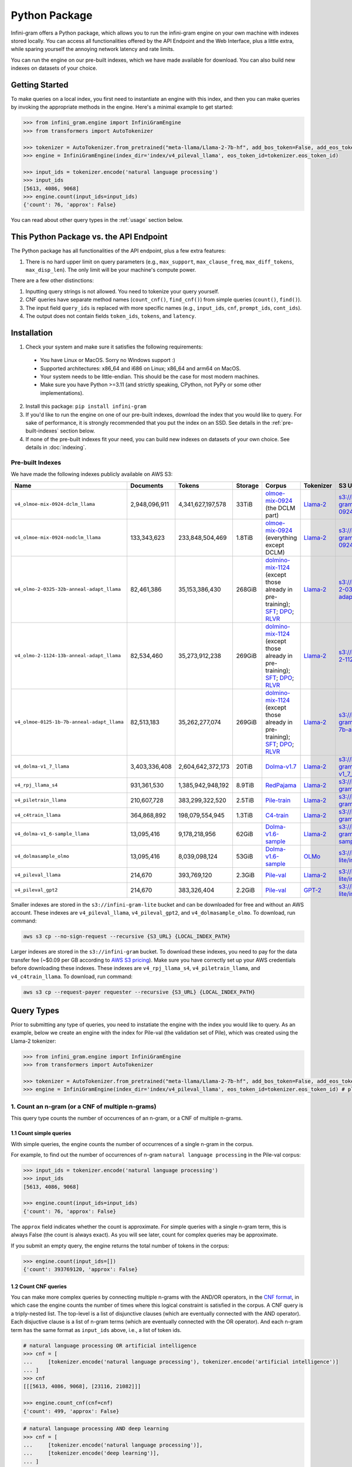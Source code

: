 Python Package
==============

Infini-gram offers a Python package, which allows you to run the infini-gram engine on your own machine with indexes stored locally.
You can access all functionalities offered by the API Endpoint and the Web Interface, plus a little extra, while sparing yourself the annoying network latency and rate limits.

You can run the engine on our pre-built indexes, which we have made available for download.
You can also build new indexes on datasets of your choice.

Getting Started
---------------

To make queries on a local index, you first need to instantiate an engine with this index, and then you can make queries by invoking the appropriate methods in the engine.
Here's a minimal example to get started:

.. code-block:: python

   >>> from infini_gram.engine import InfiniGramEngine
   >>> from transformers import AutoTokenizer

   >>> tokenizer = AutoTokenizer.from_pretrained("meta-llama/Llama-2-7b-hf", add_bos_token=False, add_eos_token=False)
   >>> engine = InfiniGramEngine(index_dir='index/v4_pileval_llama', eos_token_id=tokenizer.eos_token_id)

   >>> input_ids = tokenizer.encode('natural language processing')
   >>> input_ids
   [5613, 4086, 9068]
   >>> engine.count(input_ids=input_ids)
   {'count': 76, 'approx': False}

You can read about other query types in the :ref:`usage` section below.

This Python Package vs. the API Endpoint
----------------------------------------

The Python package has all functionalities of the API endpoint, plus a few extra features:

1. There is no hard upper limit on query parameters (e.g., ``max_support``, ``max_clause_freq``, ``max_diff_tokens``, ``max_disp_len``). The only limit will be your machine's compute power.

There are a few other distinctions:

1. Inputting query strings is not allowed. You need to tokenize your query yourself.
2. CNF queries have separate method names (``count_cnf()``, ``find_cnf()``) from simple queries (``count()``, ``find()``).
3. The input field ``query_ids`` is replaced with more specific names (e.g., ``input_ids``, ``cnf``, ``prompt_ids``, ``cont_ids``).
4. The output does not contain fields ``token_ids``, ``tokens``, and ``latency``.

Installation
------------

1. Check your system and make sure it satisfies the following requirements:
  * You have Linux or MacOS. Sorry no Windows support :)
  * Supported architectures: x86_64 and i686 on Linux; x86_64 and arm64 on MacOS.
  * Your system needs to be little-endian. This should be the case for most modern machines.
  * Make sure you have Python >=3.11 (and strictly speaking, CPython, not PyPy or some other implementations).

2. Install this package: ``pip install infini-gram``

3. If you'd like to run the engine on one of our pre-built indexes, download the index that you would like to query. For sake of performance, it is strongly recommended that you put the index on an SSD. See details in the :ref:`pre-built-indexes` section below.

4. If none of the pre-built indexes fit your need, you can build new indexes on datasets of your own choice. See details in :doc:`indexing`.

.. _pre-built-indexes:

Pre-built Indexes
~~~~~~~~~~~~~~~~~

We have made the following indexes publicly available on AWS S3:

.. list-table::
   :header-rows: 1

   * - Name
     - Documents
     - Tokens
     - Storage
     - Corpus
     - Tokenizer
     - S3 URL
   * - ``v4_olmoe-mix-0924-dclm_llama``
     - 2,948,096,911
     - 4,341,627,197,578
     - 33TiB
     - `olmoe-mix-0924 <https://huggingface.co/datasets/allenai/olmoe-mix-0924>`_ (the DCLM part)
     - `Llama-2 <https://huggingface.co/meta-llama/Llama-2-7b-hf>`_
     - `s3://infini-gram/index/v4_olmoe-mix-0924-dclm_llama <s3://infini-gram/index/v4_olmoe-mix-0924-dclm_llama>`_
   * - ``v4_olmoe-mix-0924-nodclm_llama``
     - 133,343,623
     - 233,848,504,469
     - 1.8TiB
     - `olmoe-mix-0924 <https://huggingface.co/datasets/allenai/olmoe-mix-0924>`_ (everything except DCLM)
     - `Llama-2 <https://huggingface.co/meta-llama/Llama-2-7b-hf>`_
     - `s3://infini-gram/index/v4_olmoe-mix-0924-nodclm_llama <s3://infini-gram/index/v4_olmoe-mix-0924-nodclm_llama>`_
   * - ``v4_olmo-2-0325-32b-anneal-adapt_llama``
     - 82,461,386
     - 35,153,386,430
     - 268GiB
     - `dolmino-mix-1124 <https://huggingface.co/datasets/allenai/dolmino-mix-1124>`_ (except those already in pre-training); `SFT <https://huggingface.co/datasets/allenai/tulu-3-sft-olmo-2-mixture-0225>`_; `DPO <https://huggingface.co/datasets/allenai/olmo-2-0325-32b-preference-mix>`_; `RLVR <https://huggingface.co/datasets/allenai/RLVR-GSM-MATH-IF-Mixed-Constraints>`_
     - `Llama-2 <https://huggingface.co/meta-llama/Llama-2-7b-hf>`_
     - `s3://infini-gram/index/v4_olmo-2-0325-32b-anneal-adapt_llama <s3://infini-gram/index/v4_olmo-2-0325-32b-anneal-adapt_llama>`_
   * - ``v4_olmo-2-1124-13b-anneal-adapt_llama``
     - 82,534,460
     - 35,273,912,238
     - 269GiB
     - `dolmino-mix-1124 <https://huggingface.co/datasets/allenai/dolmino-mix-1124>`_ (except those already in pre-training); `SFT <https://huggingface.co/datasets/allenai/tulu-3-sft-olmo-2-mixture>`_; `DPO <https://huggingface.co/datasets/allenai/olmo-2-1124-13b-preference-mix>`_; `RLVR <https://huggingface.co/datasets/allenai/RLVR-GSM-MATH-IF-Mixed-Constraints>`_
     - `Llama-2 <https://huggingface.co/meta-llama/Llama-2-7b-hf>`_
     - `s3://infini-gram/index/v4_olmo-2-1124-13b-anneal-adapt_llama <s3://infini-gram/index/v4_olmo-2-1124-13b-anneal-adapt_llama>`_
   * - ``v4_olmoe-0125-1b-7b-anneal-adapt_llama``
     - 82,513,183
     - 35,262,277,074
     - 269GiB
     - `dolmino-mix-1124 <https://huggingface.co/datasets/allenai/dolmino-mix-1124>`_ (except those already in pre-training); `SFT <https://huggingface.co/datasets/allenai/tulu-3-sft-olmo-2-mixture>`_; `DPO <https://huggingface.co/datasets/allenai/olmoe-0125-1b-7b-preference-mix>`_; `RLVR <https://huggingface.co/datasets/allenai/RLVR-GSM>`_
     - `Llama-2 <https://huggingface.co/meta-llama/Llama-2-7b-hf>`_
     - `s3://infini-gram/index/v4_olmoe-0125-1b-7b-anneal-adapt_llama <s3://infini-gram/index/v4_olmoe-0125-1b-7b-anneal-adapt_llama>`_
   * - ``v4_dolma-v1_7_llama``
     - 3,403,336,408
     - 2,604,642,372,173
     - 20TiB
     - `Dolma-v1.7 <https://huggingface.co/datasets/allenai/dolma>`_
     - `Llama-2 <https://huggingface.co/meta-llama/Llama-2-7b-hf>`_
     - `s3://infini-gram/index/v4_dolma-v1_7_llama <s3://infini-gram/index/v4_dolma-v1_7_llama>`_
   * - ``v4_rpj_llama_s4``
     - 931,361,530
     - 1,385,942,948,192
     - 8.9TiB
     - `RedPajama <https://huggingface.co/datasets/togethercomputer/RedPajama-Data-1T>`_
     - `Llama-2 <https://huggingface.co/meta-llama/Llama-2-7b-hf>`_
     - `s3://infini-gram/index/v4_rpj_llama_s4 <s3://infini-gram/index/v4_rpj_llama_s4>`_
   * - ``v4_piletrain_llama``
     - 210,607,728
     - 383,299,322,520
     - 2.5TiB
     - `Pile-train <https://huggingface.co/datasets/EleutherAI/pile>`_
     - `Llama-2 <https://huggingface.co/meta-llama/Llama-2-7b-hf>`_
     - `s3://infini-gram/index/v4_piletrain_llama <s3://infini-gram/index/v4_piletrain_llama>`_
   * - ``v4_c4train_llama``
     - 364,868,892
     - 198,079,554,945
     - 1.3TiB
     - `C4-train <https://huggingface.co/datasets/allenai/c4>`_
     - `Llama-2 <https://huggingface.co/meta-llama/Llama-2-7b-hf>`_
     - `s3://infini-gram/index/v4_c4train_llama <s3://infini-gram/index/v4_c4train_llama>`_
   * - ``v4_dolma-v1_6-sample_llama``
     - 13,095,416
     - 9,178,218,956
     - 62GiB
     - `Dolma-v1.6-sample <https://huggingface.co/datasets/allenai/dolma>`_
     - `Llama-2 <https://huggingface.co/meta-llama/Llama-2-7b-hf>`_
     - `s3://infini-gram/index/v4_dolma-v1_6-sample_llama <s3://infini-gram/index/v4_dolma-v1_6-sample_llama>`_
   * - ``v4_dolmasample_olmo``
     - 13,095,416
     - 8,039,098,124
     - 53GiB
     - `Dolma-v1.6-sample <https://huggingface.co/datasets/allenai/dolma>`_
     - `OLMo <https://huggingface.co/allenai/OLMo-7B>`_
     - `s3://infini-gram-lite/index/v4_dolmasample_olmo <s3://infini-gram-lite/index/v4_dolmasample_olmo>`_
   * - ``v4_pileval_llama``
     - 214,670
     - 393,769,120
     - 2.3GiB
     - `Pile-val <https://huggingface.co/datasets/EleutherAI/pile>`_
     - `Llama-2 <https://huggingface.co/meta-llama/Llama-2-7b-hf>`_
     - `s3://infini-gram-lite/index/v4_pileval_llama <s3://infini-gram-lite/index/v4_pileval_llama>`_
   * - ``v4_pileval_gpt2``
     - 214,670
     - 383,326,404
     - 2.2GiB
     - `Pile-val <https://huggingface.co/datasets/EleutherAI/pile>`_
     - `GPT-2 <https://huggingface.co/gpt2>`_
     - `s3://infini-gram-lite/index/v4_pileval_gpt2 <s3://infini-gram-lite/index/v4_pileval_gpt2>`_

Smaller indexes are stored in the ``s3://infini-gram-lite`` bucket and can be downloaded for free and without an AWS account.
These indexes are ``v4_pileval_llama``, ``v4_pileval_gpt2``, and ``v4_dolmasample_olmo``.
To download, run command:

.. code-block:: bash

   aws s3 cp --no-sign-request --recursive {S3_URL} {LOCAL_INDEX_PATH}

Larger indexes are stored in the ``s3://infini-gram`` bucket.
To download these indexes, you need to pay for the data transfer fee (~$0.09 per GB according to `AWS S3 pricing <https://aws.amazon.com/s3/pricing/>`_).
Make sure you have correctly set up your AWS credentials before downloading these indexes.
These indexes are ``v4_rpj_llama_s4``, ``v4_piletrain_llama``, and ``v4_c4train_llama``.
To download, run command:

.. code-block:: bash

   aws s3 cp --request-payer requester --recursive {S3_URL} {LOCAL_INDEX_PATH}

.. _usage:

Query Types
-----------

Prior to submitting any type of queries, you need to instatiate the engine with the index you would like to query.
As an example, below we create an engine with the index for Pile-val (the validation set of Pile), which was created using the Llama-2 tokenizer:

.. code-block:: python

   >>> from infini_gram.engine import InfiniGramEngine
   >>> from transformers import AutoTokenizer

   >>> tokenizer = AutoTokenizer.from_pretrained("meta-llama/Llama-2-7b-hf", add_bos_token=False, add_eos_token=False) # the tokenizer should match that of the index you load below
   >>> engine = InfiniGramEngine(index_dir='index/v4_pileval_llama', eos_token_id=tokenizer.eos_token_id) # please replace index_dir with the local directory where you store the index

1. Count an n-gram (or a CNF of multiple n-grams)
~~~~~~~~~~~~~~~~~~~~~~~~~~~~~~~~~~~~~~~~~~~~~~~~~

This query type counts the number of occurrences of an n-gram, or a CNF of multiple n-grams.

1.1 Count simple queries
^^^^^^^^^^^^^^^^^^^^^^^^

With simple queries, the engine counts the number of occurrences of a single n-gram in the corpus.

For example, to find out the number of occurrences of n-gram ``natural language processing`` in the Pile-val corpus:

.. code-block:: python

   >>> input_ids = tokenizer.encode('natural language processing')
   >>> input_ids
   [5613, 4086, 9068]

   >>> engine.count(input_ids=input_ids)
   {'count': 76, 'approx': False}

The ``approx`` field indicates whether the count is approximate.
For simple queries with a single n-gram term, this is always False (the count is always exact).
As you will see later, count for complex queries may be approximate.

If you submit an empty query, the engine returns the total number of tokens in the corpus:

.. code-block:: python

   >>> engine.count(input_ids=[])
   {'count': 393769120, 'approx': False}

1.2 Count CNF queries
^^^^^^^^^^^^^^^^^^^^^

You can make more complex queries by connecting multiple n-grams with the AND/OR operators, in the `CNF format <https://en.wikipedia.org/wiki/Conjunctive_normal_form>`_, in which case the engine counts the number of times where this logical constraint is satisfied in the corpus.
A CNF query is a triply-nested list.
The top-level is a list of disjunctive clauses (which are eventually connected with the AND operator).
Each disjuctive clause is a list of n-gram terms (which are eventually connected with the OR operator).
And each n-gram term has the same format as ``input_ids`` above, i.e., a list of token ids.

.. code-block:: python

   # natural language processing OR artificial intelligence
   >>> cnf = [
   ...     [tokenizer.encode('natural language processing'), tokenizer.encode('artificial intelligence')]
   ... ]
   >>> cnf
   [[[5613, 4086, 9068], [23116, 21082]]]

   >>> engine.count_cnf(cnf=cnf)
   {'count': 499, 'approx': False}

.. code-block:: python

   # natural language processing AND deep learning
   >>> cnf = [
   ...     [tokenizer.encode('natural language processing')],
   ...     [tokenizer.encode('deep learning')],
   ... ]
   >>> cnf
   [[[5613, 4086, 9068]], [[6483, 6509]]]

   >>> engine.count_cnf(cnf=cnf)
   {'count': 6, 'approx': False}

.. code-block:: python

   # (natural language processing OR artificial intelligence) AND deep learning
   >>> cnf = [
   ...     [tokenizer.encode('natural language processing'), tokenizer.encode('artificial intelligence')],
   ...     [tokenizer.encode('deep learning')],
   ... ])
   >>> cnf
   [[[5613, 4086, 9068], [23116, 21082]], [[6483, 6509]]]

   >>> engine.count_cnf(cnf=cnf)
   {'count': 19, 'approx': False}

**Approximation:**
In case the CNF query contains AND operator(s), the engine needs to enumerate all occurrences of each clause and pick cases where they co-occur within reasonable distance.
This distance is controlled by the optional parameter ``max_diff_tokens``, which has a default value of 100.
Increasing this value and you may get more counts:

.. code-block:: python

   # natural language processing AND deep learning
   >>> engine.count_cnf(cnf=[
   ...     [tokenizer.encode('natural language processing')],
   ...     [tokenizer.encode('deep learning')],
   ... ], max_diff_tokens=1000)
   {'count': 14, 'approx': False}

However, if one of the clauses have a too high count, it will be inpractical to enumerate all its occurrences.
Our solution is to take a subsample of its occurrences when the count is higher than a threshold, controlled by the optional parameter ``max_clause_freq``, which has a default value of 50000.
When subsampling happens on any of the clauses, the count will be reported as approximate:

.. code-block:: python

   >>> engine.count(input_ids=tokenizer.encode('this'))
   {'count': 739845, 'approx': False}
   >>> engine.count(input_ids=tokenizer.encode('that'))
   {'count': 1866317, 'approx': False}

   # this AND that
   >>> engine.count_cnf(cnf=[[tokenizer.encode('this')], [tokenizer.encode('that')]])
   {'count': 982128, 'approx': True}

Increasing this value and you will get more accurate estimate of the count, and when this value is larger than (or equal to) the count of all clauses, the count becomes exact:

.. code-block:: python

   >>> engine.count_cnf(cnf=[[tokenizer.encode('this')], [tokenizer.encode('that')]], max_clause_freq=500000)
   {'count': 430527, 'approx': True}

   >>> engine.count_cnf(cnf=[[tokenizer.encode('this')], [tokenizer.encode('that')]], max_clause_freq=2000000)
   {'count': 480107, 'approx': False}

2. Prob of the last token
~~~~~~~~~~~~~~~~~~~~~~~~~

This query type computes the n-gram LM probability of a token conditioning on a preceding prompt.

For example, to compute ``P(processing | natural language)``:

.. code-block:: python

   >>> input_ids = tokenizer.encode('natural language processing')
   >>> input_ids
   [5613, 4086, 9068]

   >>> engine.prob(prompt_ids=input_ids[:-1], cont_id=input_ids[-1])
   {'prompt_cnt': 257, 'cont_cnt': 76, 'prob': 0.29571984435797666}

In this case, ``prompt_cnt`` is the count of the 2-gram ``natural language``, ``cont_cnt`` is the count of the 3-gram ``natural language processing``, and ``prob`` is the division of these two counts.

If the prompt cannot be found in the corpus, the probability would be 0/0=NaN.
In these cases we report ``prob = -1.0`` to indicate an error:

.. code-block:: python

   >>> input_ids = tokenizer.encode('I love natural language processing')
   >>> input_ids
   [306, 5360, 5613, 4086, 9068]

   >>> engine.prob(prompt_ids=input_ids[:-1], cont_id=input_ids[-1])
   {'prompt_cnt': 0, 'cont_cnt': 0, 'prob': -1.0}

3. Next-token distribution
~~~~~~~~~~~~~~~~~~~~~~~~~~

This query type computes the n-gram LM next-token distribution conditioning on a preceding prompt.

For example, this will return the token distribution following ``natural language``:

.. code-block:: python

   >>> input_ids = tokenizer.encode('natural language')
   >>> input_ids
   [5613, 4086]

   >>> engine.ntd(prompt_ids=input_ids)
   {'prompt_cnt': 257, 'result_by_token_id': {13: {'cont_cnt': 1, 'prob': 0.0038910505836575876}, 297: {'cont_cnt': 1, 'prob': 0.0038910505836575876}, ..., 30003: {'cont_cnt': 1, 'prob': 0.0038910505836575876}}, 'approx': False}

``result_by_token_id`` is a dict that maps token id to the probability of that token as a continuation of the prompt.

If the prompt cannot be found in the corpus, you will get an empty distribution:

.. code-block:: python

   >>> input_ids = tokenizer.encode('I love natural language processing')
   >>> input_ids
   [306, 5360, 5613, 4086, 9068]

   >>> engine.ntd(prompt_ids=input_ids[:-1])
   {'prompt_cnt': 0, 'result_by_token_id': {}, 'approx': False}

**Approximation:**
For each occurrence of the prompt, the engine needs to inspect the token appearing after it.
This is time-consuming and not feasible when ``prompt_cnt`` is large.
After this prompt count crosses a threshold, the engine needs to downsample the number of cases it inspects, and the resulting distribution will become approximate (which will be reflected in the ``approx`` field).
This threshold is controlled by the optional parameter ``max_support``, which has a default value of 1000.
For example, to get the unigram token distribution, you can query with an empty prompt and the result will be approximate:

.. code-block:: python

   >>> engine.ntd(prompt_ids=[])
   {'prompt_cnt': 393769120, 'result_by_token_id': {12: {'cont_cnt': 1013873, 'prob': 0.00257479052699714}, 13: {'cont_cnt': 14333030, 'prob': 0.03639957851443506}, ..., 30934: {'cont_cnt': 489584, 'prob': 0.0012433275621003496}}, 'approx': True}

4. ∞-gram prob
~~~~~~~~~~~~~~

This query type computes the ∞-gram LM probability of a token conditioning on a preceding prompt.
It uses the longest suffix of the prompt that has a non-zero count in the corpus.

.. code-block:: python

   >>> input_ids = tokenizer.encode('I love natural language processing')
   >>> input_ids
   [306, 5360, 5613, 4086, 9068]

   >>> engine.infgram_prob(prompt_ids=input_ids[:-1], cont_id=input_ids[-1])
   {'prompt_cnt': 257, 'cont_cnt': 76, 'prob': 0.29571984435797666, 'suffix_len': 2}

The field ``suffix_len`` indicates the number of tokens in the longest suffix of the prompt.
In this case, since ``[5613, 4086]`` can be found in the corpus, but ``[5360, 5613, 4086]`` cannot, the longest suffix is ``[5613, 4086]``, which has length 2.

5. ∞-gram next-token distribution
~~~~~~~~~~~~~~~~~~~~~~~~~~~~~~~~~

This query type computes the ∞-gram LM next-token distribution conditioning on a preceding prompt.

.. code-block:: python

   >>> input_ids = tokenizer.encode('I love natural language')
   >>> input_ids
   [306, 5360, 5613, 4086]

   >>> engine.infgram_ntd(prompt_ids=input_ids, max_support=10)
   {'prompt_cnt': 257, 'result_by_token_id': {297: {'cont_cnt': 32, 'prob': 0.1245136186770428}, 470: {'cont_cnt': 32, 'prob': 0.1245136186770428}, 508: {'cont_cnt': 1, 'prob': 0.0038910505836575876}, 8004: {'cont_cnt': 32, 'prob': 0.1245136186770428}, 9068: {'cont_cnt': 96, 'prob': 0.3735408560311284}, 24481: {'cont_cnt': 32, 'prob': 0.1245136186770428}, 29889: {'cont_cnt': 32, 'prob': 0.1245136186770428}}, 'approx': True, 'suffix_len': 2}

6. Search documents
~~~~~~~~~~~~~~~~~~~

This query type returns documents in the corpus that match your query.

6.1 Search with simple queries
^^^^^^^^^^^^^^^^^^^^^^^^^^^^^^

With simple queries, the engine can return documents containing a single n-gram.

First, you need to call ``find()`` to get information about where the matching documents are located.

.. code-block:: python

   >>> input_ids = tokenizer.encode('natural language processing')
   >>> input_ids
   [5613, 4086, 9068]

   >>> engine.find(input_ids=input_ids)
   {'cnt': 76, 'segment_by_shard': [(365362993, 365363069)]}

The returned ``segment_by_shard`` is a list of 2-tuples, each tuple represents a range of "ranks" in one of the shards of the index, and each rank can be traced back to a matched document in that shard.
The length of this list is equal to the total number of shards.
For example, if you want to retrieve the first matched document in shard 0, you can do

.. code-block:: python

   >>> engine.get_doc_by_rank(s=0, rank=365362993, max_disp_len=10)
   {'doc_ix': 47865, 'doc_len': 12932, 'disp_len': 10, 'metadata': '', 'token_ids': [363, 5164, 11976, 1316, 408, 5613, 4086, 9068, 518, 29992]}

The returned dict represents a document.
You can see that the query input_ids ``[5613, 4086, 9068]`` is present in this document.

The ranges are left-inclusive and right-exclusive.
To enumerate all documents, you can do something like

.. code-block:: python

   >>> find_result = engine.find(input_ids=input_ids)
   >>> for s, (start, end) in enumerate(find_result['segment_by_shard']):
   ...     for rank in range(start, end):
   ...         doc = engine.get_doc_by_rank(s=s, rank=rank)

6.2 Search with CNF queries
^^^^^^^^^^^^^^^^^^^^^^^^^^^

With CNF queries, the engine can return documents that satisfy the logical constraint specified in the CNF.

You need to first call ``find_cnf()`` which returns locations of matching documents in a different protocol:

.. code-block:: python

   # natural language processing AND deep learning
   >>> cnf = [
   ...     [tokenizer.encode('natural language processing')],
   ...     [tokenizer.encode('deep learning')],
   ... ]
   >>> cnf
   [[[5613, 4086, 9068]], [[6483, 6509]]]

   >>> engine.find_cnf(cnf=cnf)
   {'cnt': 6, 'approx': False, 'ptrs_by_shard': [[717544382, 377178100, 706194108, 25563710, 250933686, 706194476]]}

Note that the returned field is not ``segment_by_shard`` but rather ``ptrs_by_shard``.
For each shard, instead of having a range of "ranks", now we get a list of "pointers", and each pointer can be traced back to a matched document in that shard of the index.
The length of the outer list is equal to the total number of shards.
To get documents with these pointers, you need to call a different helper function:

.. code-block:: python

   # Get the document at pointer #2 in shard 0
   >>> engine.get_doc_by_ptr(s=0, ptr=706194108, max_disp_len=20)
   {'doc_ix': 191568, 'doc_len': 3171, 'disp_len': 20, 'metadata': '', 'token_ids': [29889, 450, 1034, 13364, 508, 367, 4340, 1304, 304, 7945, 6483, 6509, 2729, 5613, 4086, 9068, 9595, 1316, 408, 10013]}

You can see that both ``[5613, 4086, 9068]`` and ``[6483, 6509]`` are present in this document.
(For illustration I use a small ``max_disp_len``; since the default ``max_diff_tokens = 100``, you might need to increase ``max_disp_len`` to see the document covering all clauses in the CNF query.)

To enumerate all documents, you can do something like

.. code-block:: python

   >>> find_result = engine.find_cnf(cnf=cnf)
   >>> for s, ptrs in enumerate(find_result['ptrs_by_shard']):
   ...     for ptr in ptrs:
   ...         doc = engine.get_doc_by_ptr(s=s, ptr=ptr)
